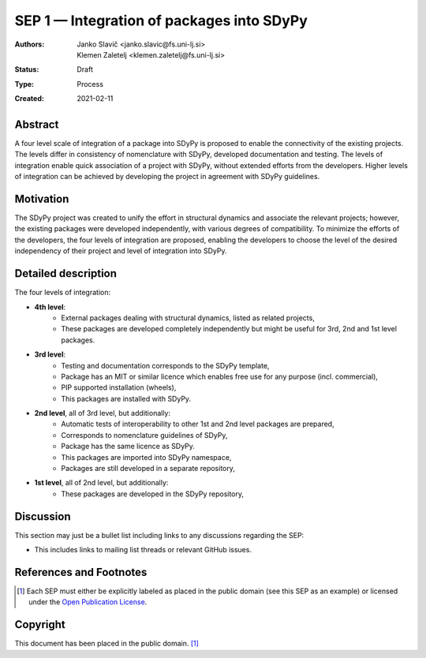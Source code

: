 ==========================================
SEP 1 — Integration of packages into SDyPy
==========================================

:Authors: Janko Slavič <janko.slavic@fs.uni-lj.si>, Klemen Zaletelj <klemen.zaletelj@fs.uni-lj.si>
:Status: Draft
:Type: Process
:Created: 2021-02-11


Abstract
--------
A four level scale of integration of a package into SDyPy is proposed to enable
the connectivity of the existing projects. The levels differ in consistency of
nomenclature with SDyPy, developed documentation and testing. The levels 
of integration enable quick association of a project with SDyPy, without
extended efforts from the developers. Higher levels of integration can be achieved
by developing the project in agreement with SDyPy guidelines.

Motivation
----------
The SDyPy project was created to unify the effort in structural dynamics and 
associate the relevant projects; however, the existing packages were developed 
independently, with various degrees of compatibility. To minimize the efforts
of the developers, the four levels of integration are proposed, enabling
the developers to choose the level of the desired independency of their project
and level of integration into SDyPy.

Detailed description
--------------------
The four levels of integration:

- **4th level**:
   - External packages dealing with structural dynamics, listed as related projects,
   - These packages are developed completely independently but might be useful for 3rd, 2nd and 1st level packages.
   
- **3rd level**:
   - Testing and documentation corresponds to the SDyPy template,
   - Package has an MIT or similar licence which enables free use for any purpose (incl. commercial),
   - PIP supported installation (wheels),
   - This packages are installed with SDyPy.
   
   
- **2nd level**, all of 3rd level, but additionally:
   - Automatic tests of interoperability to other 1st and 2nd level packages are prepared, 
   - Corresponds to nomenclature guidelines of SDyPy,
   - Package has the same licence as SDyPy.
   - This packages are imported into SDyPy namespace, 
   - Packages are still developed in a separate repository,

- **1st level**, all of 2nd level, but additionally:
   - These packages are developed in the SDyPy repository, 

Discussion
----------

This section may just be a bullet list including links to any discussions
regarding the SEP:

- This includes links to mailing list threads or relevant GitHub issues.


References and Footnotes
------------------------

.. [1] Each SEP must either be explicitly labeled as placed in the public domain (see
   this SEP as an example) or licensed under the `Open Publication License`_.

.. _Open Publication License: https://www.opencontent.org/openpub/


Copyright
---------

This document has been placed in the public domain. [1]_
